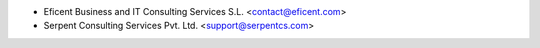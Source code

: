 * Eficent Business and IT Consulting Services S.L. <contact@eficent.com>
* Serpent Consulting Services Pvt. Ltd. <support@serpentcs.com>

